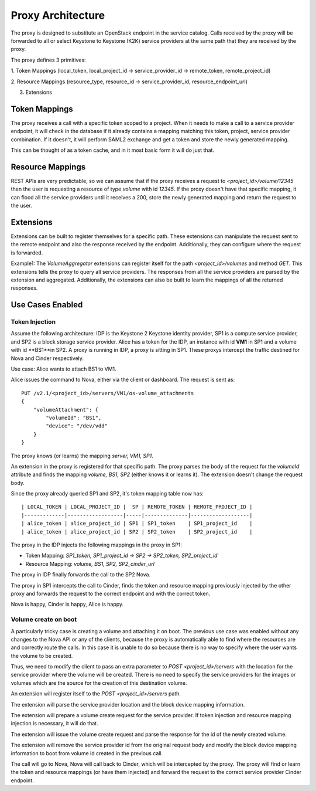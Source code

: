 Proxy Architecture
==================

The proxy is designed to substitute an OpenStack endpoint in the service
catalog. Calls received by the proxy will be forwarded to all or select
Keystone to Keystone (K2K) service providers at the same path that they are
received by the proxy.

The proxy defines 3 primitives:

1. Token Mappings (local_token, local_project_id -> service_provider_id ->
remote_token, remote_project_id)

2. Resource Mappings (resource_type, resource_id -> service_provider_id,
resource_endpoint_url)

3. Extensions

Token Mappings
--------------
The proxy receives a call with a specific token scoped to a project. When it
needs to make a call to a service provider endpoint, it will check in the
database if it already contains a mapping matching this token, project,
service provider combination. If it doesn't, it will perform SAML2 exchange
and get a token and store the newly generated mapping.

This can be thought of as a token cache, and in it most basic form it will do
just that.

Resource Mappings
-----------------
REST APIs are very predictable, so we can assume that if the proxy receives a
request to `<project_id>/volume/12345` then the user is requesting a resource
of type `volume` with id `12345`. If the proxy doesn't have that specific
mapping, it can flood all the service providers until it receives a 200,
store the newly generated mapping and return the request to the user.

Extensions
----------
Extensions can be built to register themselves for a specific path. These
extensions can manipulate the request sent to the remote endpoint and also the
response received by the endpoint. Additionally, they can configure where the
request is forwarded.

Example1: The `VolumeAggregator` extensions can register itself for the path
`<project_id>/volumes` and method `GET`. This extensions tells the proxy
to query all service providers. The responses from all the service providers
are parsed by the extension and aggregated. Additionally, the extensions
can also be built to learn the mappings of all the returned responses.

Use Cases Enabled
-----------------

Token Injection
~~~~~~~~~~~~~~~
Assume the following architecture: IDP is the Keystone 2 Keystone identity
provider, SP1 is a compute service provider, and SP2 is a block storage
service provider. Alice has a token for the IDP, an instance with id **VM1**
in SP1 and a volume with id **BS1**in SP2. A proxy is running in IDP, a proxy
is sitting in SP1. These proxys intercept the traffic destined for Nova and
Cinder respectively.

Use case: Alice wants to attach BS1 to VM1.

Alice issues the command to Nova, either via the client or dashboard. The
request is sent as: ::


    PUT /v2.1/​<project_id>​/servers/​VM1/os-volume_attachments
    {
        "volumeAttachment": {
            "volumeId": "BS1",
            "device": "/dev/vdd"
        }
    }


The proxy knows (or learns) the mapping `server, VM1, SP1`.

An extension in the proxy is registered for that specific path. The proxy
parses the body of the request for the `volumeId` attribute and finds
the mapping `volume, BS1, SP2` (either knows it or learns it). The extension
doesn't change the request body.

Since the proxy already queried SP1 and SP2, it's token mapping table now has: ::

    | LOCAL_TOKEN | LOCAL_PROJECT_ID |  SP | REMOTE_TOKEN | REMOTE_PROJECT_ID |
    |-------------|------------------|-----|--------------|-------------------|
    | alice_token | alice_project_id | SP1 | SP1_token    | SP1_project_id    |
    | alice_token | alice_project_id | SP2 | SP2_token    | SP2_project_id    |


The proxy in the IDP injects the following mappings in the proxy in SP1:

* Token Mapping: `SP1_token, SP1_project_id -> SP2 -> SP2_token, SP2_project_id`
* Resource Mapping: `volume, BS1, SP2, SP2_cinder_url`

The proxy in IDP finally forwards the call to the SP2 Nova.

The proxy in SP1 intercepts the call to Cinder, finds the token and resource
mapping previously injected by the other proxy and forwards the request to
the correct endpoint and with the correct token.

Nova is happy, Cinder is happy, Alice is happy.

Volume create on boot
~~~~~~~~~~~~~~~~~~~~~
A particularly tricky case is creating a volume and attaching it on boot.
The previous use case was enabled without any changes to the Nova API or any
of the clients, because the proxy is automatically able to find where the
resources are and correctly route the calls. In this case it is unable to do
so because there is no way to specify where the user wants the volume to be
created.

Thus, we need to modify the client to pass an extra parameter to
`POST <project_id>/servers` with the location for the service provider where
the volume will be created. There is no need to specify the service providers
for the images or volumes which are the source for the creation of this
destination volume.

An extension will register itself to the `POST <project_id>/servers` path.

The extension will parse the service provider location and the block
device mapping information.

The extension will prepare a volume create request for the service provider.
If token injection and resource mapping injection is necessary, it will do
that.

The extension will issue the volume create request and parse the response for
the id of the newly created volume.

The extension will remove the service provider id from the original request
body and modify the block device mapping information to boot from volume id
created in the previous call.

The call will go to Nova, Nova will call back to Cinder, which will be
intercepted by the proxy. The proxy will find or learn the token and
resource mappings (or have them injected) and forward the request to the
correct service provider Cinder endpoint.
